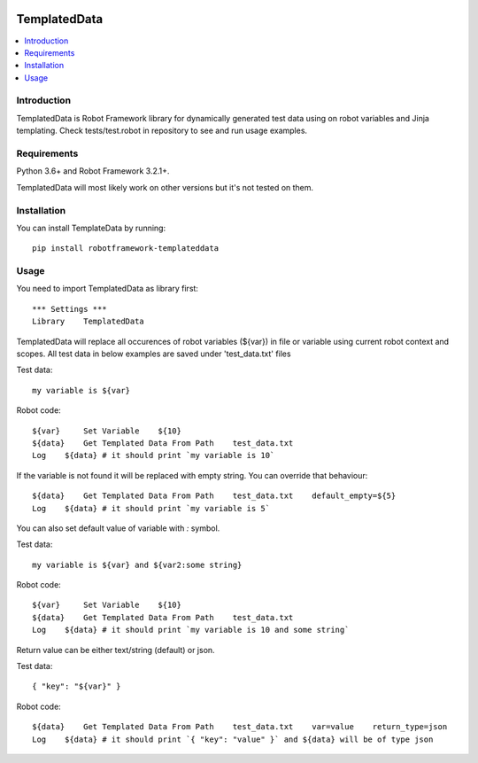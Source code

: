 .. Badges

|License|

TemplatedData
=============
.. contents::
   :local:

Introduction
------------
TemplatedData is Robot Framework library for dynamically generated test data using on robot variables and Jinja templating.
Check tests/test.robot in repository to see and run usage examples.

Requirements
------------

Python 3.6+ and Robot Framework 3.2.1+.

TemplatedData will most likely work on other versions but it's not tested on them.

Installation
------------

You can install TemplateData by running::

    pip install robotframework-templateddata

Usage
--------
You need to import TemplatedData as library first::

    *** Settings ***
    Library    TemplatedData

TemplatedData will replace all occurences of robot variables (${var}) in file or variable using current robot context
and scopes. All test data in below examples are saved under 'test_data.txt' files

Test data::

    my variable is ${var}

Robot code::

    ${var}     Set Variable    ${10}
    ${data}    Get Templated Data From Path    test_data.txt
    Log    ${data} # it should print `my variable is 10`

If the variable is not found it will be replaced with empty string. You can override that behaviour::

    ${data}    Get Templated Data From Path    test_data.txt    default_empty=${5}
    Log    ${data} # it should print `my variable is 5`

You can also set default value of variable with `:` symbol.

Test data::

    my variable is ${var} and ${var2:some string}

Robot code::

    ${var}     Set Variable    ${10}
    ${data}    Get Templated Data From Path    test_data.txt
    Log    ${data} # it should print `my variable is 10 and some string`

Return value can be either text/string (default) or json.

Test data::

    { "key": "${var}" }

Robot code::

    ${data}    Get Templated Data From Path    test_data.txt    var=value    return_type=json
    Log    ${data} # it should print `{ "key": "value" }` and ${data} will be of type json
   
.. Badges links

.. |License|
   image:: https://img.shields.io/pypi/l/robotframework-robocop
   :alt: PyPI - License
